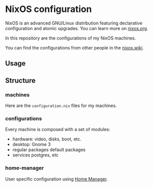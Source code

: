 * NixOS configuration

NixOS is an advanced GNU/Linux distribution featuring declarative
configuration and atomic upgrades. You can learn more on [[https://nixos.org/][nixos.org]].

In this repository are the configurations of my NixOS machines.

You can find the configurations from other people in the [[https://nixos.wiki/wiki/Configuration_Collection][nixos.wiki]].


** Usage

** Structure

*** machines

    Here are the =configuration.nix= files for my machines.


*** configurations

    Every machine is composed with a set of modules:

    * hardware:           video, disks, boot, etc.
    * desktop:            Gnome 3
    * regular packages    default packages
    * services            postgres, etc


*** home-manager

    User specific configuration using [[https://github.com/nix-community/home-manager][Home Manager]].
